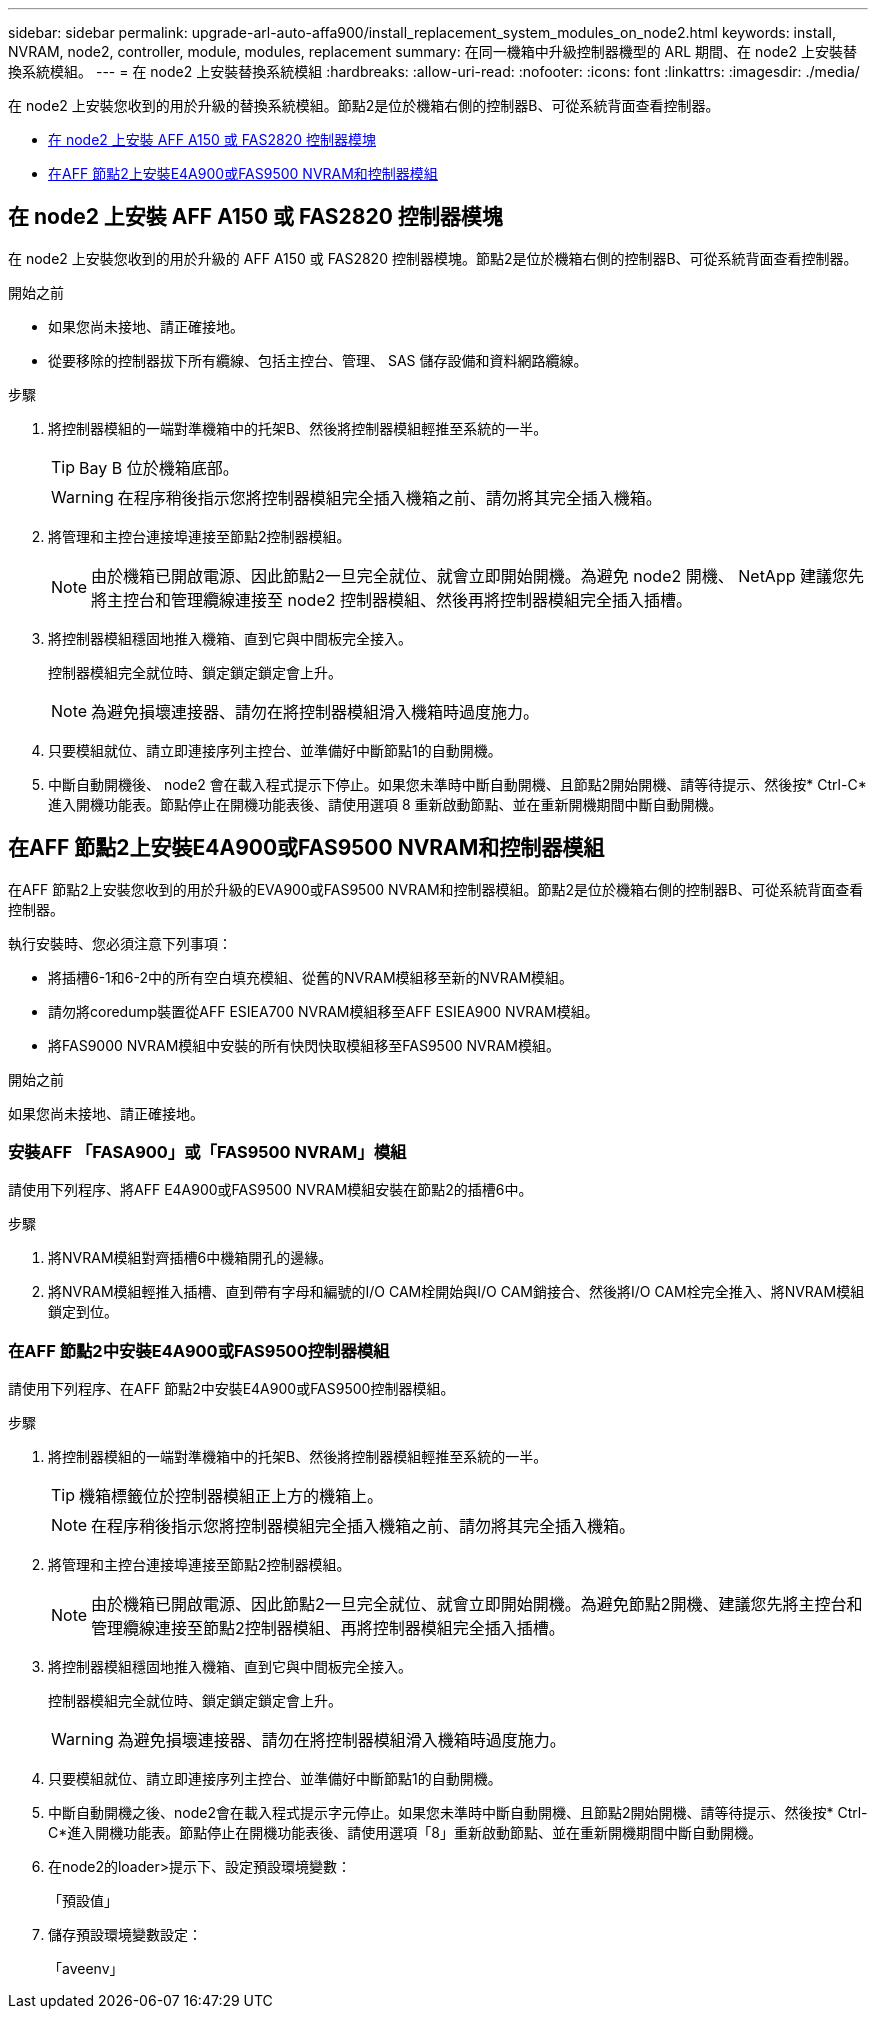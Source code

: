 ---
sidebar: sidebar 
permalink: upgrade-arl-auto-affa900/install_replacement_system_modules_on_node2.html 
keywords: install, NVRAM, node2, controller, module, modules, replacement 
summary: 在同一機箱中升級控制器機型的 ARL 期間、在 node2 上安裝替換系統模組。 
---
= 在 node2 上安裝替換系統模組
:hardbreaks:
:allow-uri-read: 
:nofooter: 
:icons: font
:linkattrs: 
:imagesdir: ./media/


[role="lead"]
在 node2 上安裝您收到的用於升級的替換系統模組。節點2是位於機箱右側的控制器B、可從系統背面查看控制器。

* <<在 node2 上安裝 AFF A150 或 FAS2820 控制器模塊>>
* <<在AFF 節點2上安裝E4A900或FAS9500 NVRAM和控制器模組>>




== 在 node2 上安裝 AFF A150 或 FAS2820 控制器模塊

在 node2 上安裝您收到的用於升級的 AFF A150 或 FAS2820 控制器模塊。節點2是位於機箱右側的控制器B、可從系統背面查看控制器。

.開始之前
* 如果您尚未接地、請正確接地。
* 從要移除的控制器拔下所有纜線、包括主控台、管理、 SAS 儲存設備和資料網路纜線。


.步驟
. 將控制器模組的一端對準機箱中的托架B、然後將控制器模組輕推至系統的一半。
+

TIP: Bay B 位於機箱底部。

+

WARNING: 在程序稍後指示您將控制器模組完全插入機箱之前、請勿將其完全插入機箱。

. 將管理和主控台連接埠連接至節點2控制器模組。
+

NOTE: 由於機箱已開啟電源、因此節點2一旦完全就位、就會立即開始開機。為避免 node2 開機、 NetApp 建議您先將主控台和管理纜線連接至 node2 控制器模組、然後再將控制器模組完全插入插槽。

. 將控制器模組穩固地推入機箱、直到它與中間板完全接入。
+
控制器模組完全就位時、鎖定鎖定鎖定會上升。

+

NOTE: 為避免損壞連接器、請勿在將控制器模組滑入機箱時過度施力。

. 只要模組就位、請立即連接序列主控台、並準備好中斷節點1的自動開機。
. 中斷自動開機後、 node2 會在載入程式提示下停止。如果您未準時中斷自動開機、且節點2開始開機、請等待提示、然後按* Ctrl-C*進入開機功能表。節點停止在開機功能表後、請使用選項 8 重新啟動節點、並在重新開機期間中斷自動開機。




== 在AFF 節點2上安裝E4A900或FAS9500 NVRAM和控制器模組

在AFF 節點2上安裝您收到的用於升級的EVA900或FAS9500 NVRAM和控制器模組。節點2是位於機箱右側的控制器B、可從系統背面查看控制器。

執行安裝時、您必須注意下列事項：

* 將插槽6-1和6-2中的所有空白填充模組、從舊的NVRAM模組移至新的NVRAM模組。
* 請勿將coredump裝置從AFF ESIEA700 NVRAM模組移至AFF ESIEA900 NVRAM模組。
* 將FAS9000 NVRAM模組中安裝的所有快閃快取模組移至FAS9500 NVRAM模組。


.開始之前
如果您尚未接地、請正確接地。



=== 安裝AFF 「FASA900」或「FAS9500 NVRAM」模組

請使用下列程序、將AFF E4A900或FAS9500 NVRAM模組安裝在節點2的插槽6中。

.步驟
. 將NVRAM模組對齊插槽6中機箱開孔的邊緣。
. 將NVRAM模組輕推入插槽、直到帶有字母和編號的I/O CAM栓開始與I/O CAM銷接合、然後將I/O CAM栓完全推入、將NVRAM模組鎖定到位。




=== 在AFF 節點2中安裝E4A900或FAS9500控制器模組

請使用下列程序、在AFF 節點2中安裝E4A900或FAS9500控制器模組。

.步驟
. 將控制器模組的一端對準機箱中的托架B、然後將控制器模組輕推至系統的一半。
+

TIP: 機箱標籤位於控制器模組正上方的機箱上。

+

NOTE: 在程序稍後指示您將控制器模組完全插入機箱之前、請勿將其完全插入機箱。

. 將管理和主控台連接埠連接至節點2控制器模組。
+

NOTE: 由於機箱已開啟電源、因此節點2一旦完全就位、就會立即開始開機。為避免節點2開機、建議您先將主控台和管理纜線連接至節點2控制器模組、再將控制器模組完全插入插槽。

. 將控制器模組穩固地推入機箱、直到它與中間板完全接入。
+
控制器模組完全就位時、鎖定鎖定鎖定會上升。

+

WARNING: 為避免損壞連接器、請勿在將控制器模組滑入機箱時過度施力。

. 只要模組就位、請立即連接序列主控台、並準備好中斷節點1的自動開機。
. 中斷自動開機之後、node2會在載入程式提示字元停止。如果您未準時中斷自動開機、且節點2開始開機、請等待提示、然後按* Ctrl-C*進入開機功能表。節點停止在開機功能表後、請使用選項「8」重新啟動節點、並在重新開機期間中斷自動開機。
. 在node2的loader>提示下、設定預設環境變數：
+
「預設值」

. 儲存預設環境變數設定：
+
「aveenv」


